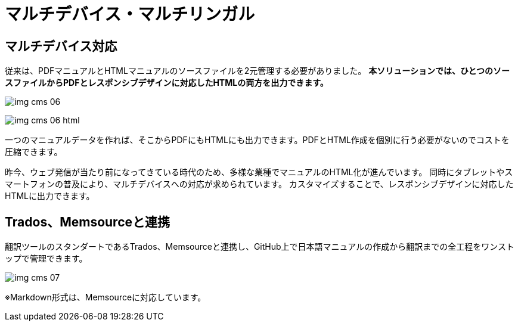 = マルチデバイス・マルチリンガル

== マルチデバイス対応

従来は、PDFマニュアルとHTMLマニュアルのソースファイルを2元管理する必要がありました。
*本ソリューションでは、ひとつのソースファイルからPDFとレスポンシブデザインに対応したHTMLの両方を出力できます。*

image:img_cms_06.png[]

image:img_cms_06_html.png[]

一つのマニュアルデータを作れば、そこからPDFにもHTMLにも出力できます。PDFとHTML作成を個別に行う必要がないのでコストを圧縮できます。

昨今、ウェブ発信が当たり前になってきている時代のため、多様な業種でマニュアルのHTML化が進んでいます。
同時にタブレットやスマートフォンの普及により、マルチデバイスへの対応が求められています。
カスタマイズすることで、レスポンシブデザインに対応したHTMLに出力できます。

== Trados、Memsourceと連携

翻訳ツールのスタンダートであるTrados、Memsourceと連携し、GitHub上で日本語マニュアルの作成から翻訳までの全工程をワンストップで管理できます。

image:img_cms_07.png[]

※Markdown形式は、Memsourceに対応しています。
